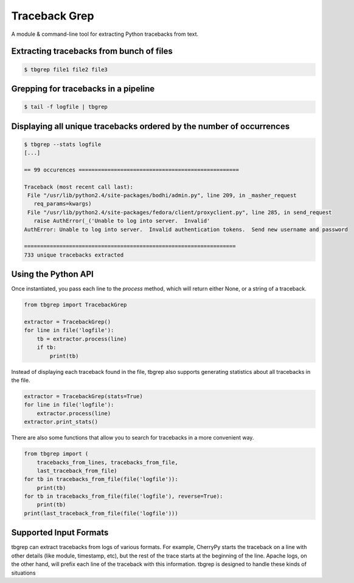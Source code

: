Traceback Grep
==============

.. image:: https://api.travis-ci.org/lmacken/tbgrep.png?branch=master
   :target: http://travis-ci.org/lmacken/tbgrep
.. image:: https://coveralls.io/repos/lmacken/tbgrep/badge.png?branch=master
   :target: https://coveralls.io/r/lmacken/tbgrep
.. image:: https://img.shields.io/pypi/v/tbgrep.svg
   :target: https://crate.io/packages/tbgrep
.. image:: https://img.shields.io/pypi/dm/tbgrep.svg
   :target: https://crate.io/packages/tbgrep

A module & command-line tool for extracting Python tracebacks from text.


Extracting tracebacks from bunch of files
-----------------------------------------

.. code-block:: bash

    $ tbgrep file1 file2 file3

Grepping for tracebacks in a pipeline
-------------------------------------

.. code-block:: bash

    $ tail -f logfile | tbgrep

Displaying all unique tracebacks ordered by the number of occurrences
---------------------------------------------------------------------

.. code-block:: bash

    $ tbgrep --stats logfile
    [...]

    == 99 occurences ==================================================

    Traceback (most recent call last):
     File "/usr/lib/python2.4/site-packages/bodhi/admin.py", line 209, in _masher_request
       req_params=kwargs)
     File "/usr/lib/python2.4/site-packages/fedora/client/proxyclient.py", line 285, in send_request
       raise AuthError(_('Unable to log into server.  Invalid'
    AuthError: Unable to log into server.  Invalid authentication tokens.  Send new username and password

    ==================================================================
    733 unique tracebacks extracted

Using the Python API
--------------------

Once instantiated, you pass each line to the `process` method, which will
return either None, or a string of a traceback.

.. code-block:: python

    from tbgrep import TracebackGrep

    extractor = TracebackGrep()
    for line in file('logfile'):
        tb = extractor.process(line)
        if tb:
            print(tb)

Instead of displaying each traceback found in the file, tbgrep also
supports generating statistics about all tracebacks in the file.

.. code-block:: python

    extractor = TracebackGrep(stats=True)
    for line in file('logfile'):
        extractor.process(line)
    extractor.print_stats()

There are also some functions that allow you to search for tracebacks in a more
convenient way.

.. code-block:: python

    from tbgrep import (
        tracebacks_from_lines, tracebacks_from_file,
        last_traceback_from_file)
    for tb in tracebacks_from_file(file('logfile')):
        print(tb)
    for tb in tracebacks_from_file(file('logfile'), reverse=True):
        print(tb)
    print(last_traceback_from_file(file('logfile')))


Supported Input Formats
-----------------------

tbgrep can extract tracebacks from logs of various formats. For example,
CherryPy starts the traceback on a line with other details (like module,
timestamp, etc), but the rest of the trace starts at the beginning of the line.
Apache logs, on the other hand, will prefix each line of the traceback with
this information. tbgrep is designed to handle these kinds of situations
